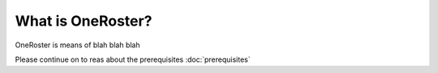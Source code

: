 What is OneRoster?
=====================================
OneRoster is means of blah blah blah

Please continue on to reas about the prerequisites
:doc:`prerequisites`